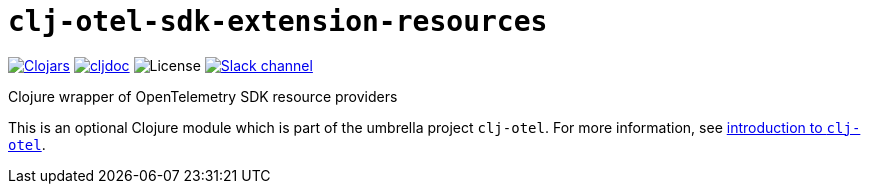 = `clj-otel-sdk-extension-resources`

image:https://img.shields.io/clojars/v/com.github.steffan-westcott/clj-otel-sdk-extension-resources?logo=clojure&logoColor=white[Clojars,link=https://clojars.org/com.github.steffan-westcott/clj-otel-sdk-extension-resources]
ifndef::env-cljdoc[]
image:https://cljdoc.org/badge/com.github.steffan-westcott/clj-otel-sdk-extension-resources[cljdoc,link=https://cljdoc.org/d/com.github.steffan-westcott/clj-otel-sdk-extension-resources]
endif::[]
image:https://img.shields.io/github/license/steffan-westcott/clj-otel[License]
image:https://img.shields.io/badge/clojurians-clj--otel-blue.svg?logo=slack[Slack channel,link=https://clojurians.slack.com/messages/clj-otel]

Clojure wrapper of OpenTelemetry SDK resource providers

This is an optional Clojure module which is part of the umbrella project `clj-otel`.
For more information, see
ifdef::env-cljdoc[]
https://cljdoc.org/d/com.github.steffan-westcott/clj-otel-api/CURRENT[introduction to `clj-otel`].
endif::[]
ifndef::env-cljdoc[]
xref:../README.adoc[introduction to `clj-otel`].
endif::[]
